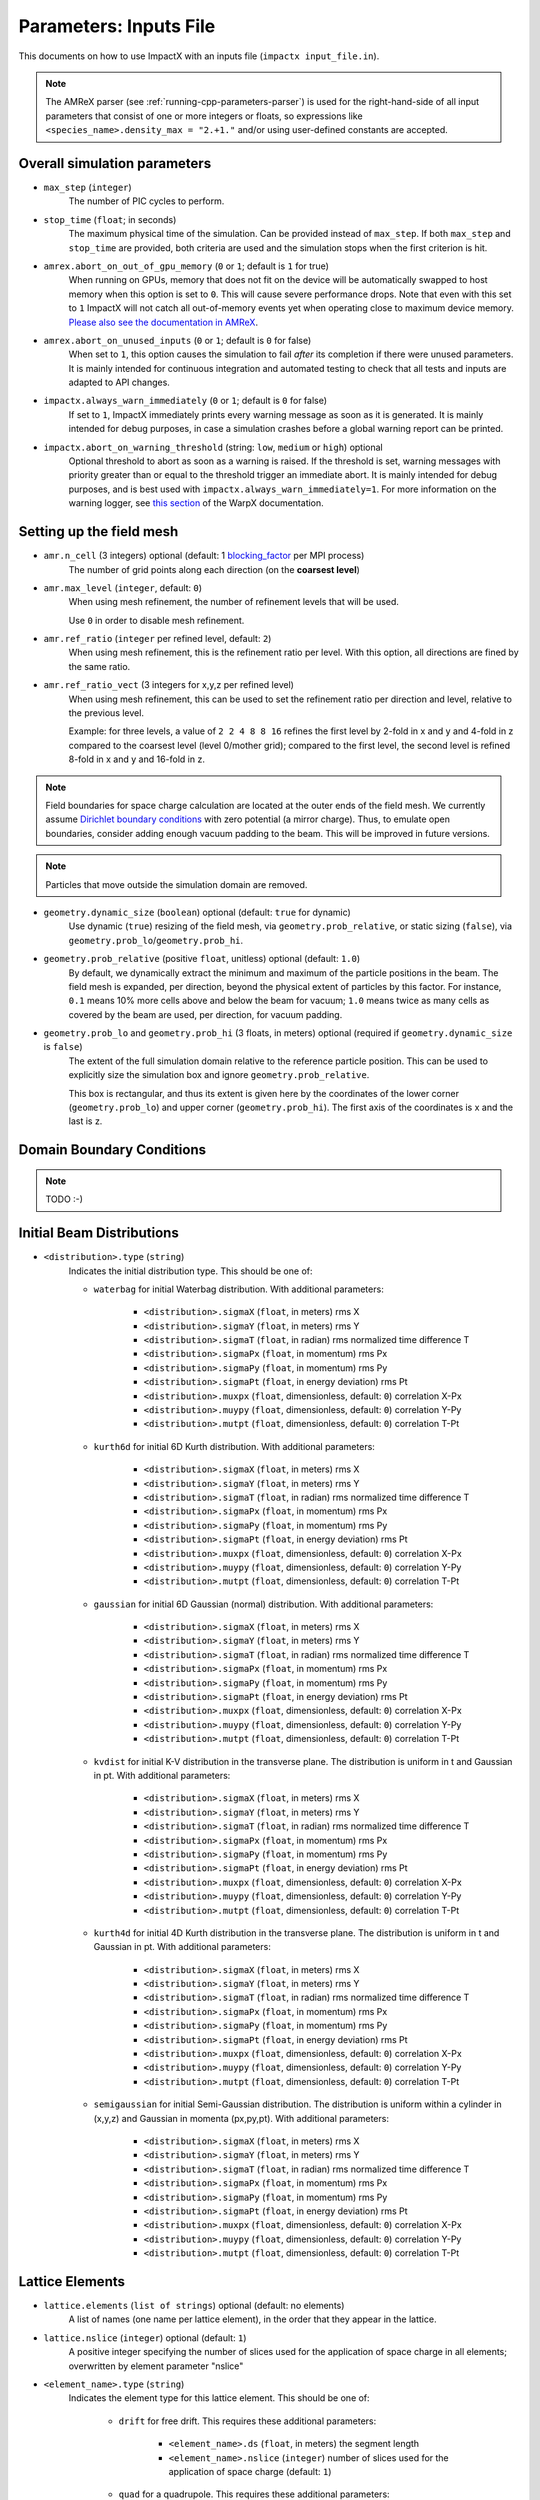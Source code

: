 .. _running-cpp-parameters:

Parameters: Inputs File
=======================

This documents on how to use ImpactX with an inputs file (``impactx input_file.in``).

.. note::
   The AMReX parser (see :ref:`running-cpp-parameters-parser`) is used for the right-hand-side of all input parameters that consist of one or more integers or floats, so expressions like ``<species_name>.density_max = "2.+1."`` and/or using user-defined constants are accepted.

.. _running-cpp-parameters-overall:

Overall simulation parameters
-----------------------------

* ``max_step`` (``integer``)
    The number of PIC cycles to perform.

* ``stop_time`` (``float``; in seconds)
    The maximum physical time of the simulation. Can be provided instead of ``max_step``. If both
    ``max_step`` and ``stop_time`` are provided, both criteria are used and the simulation stops
    when the first criterion is hit.

* ``amrex.abort_on_out_of_gpu_memory``  (``0`` or ``1``; default is ``1`` for true)
    When running on GPUs, memory that does not fit on the device will be automatically swapped to host memory when this option is set to ``0``.
    This will cause severe performance drops.
    Note that even with this set to ``1`` ImpactX will not catch all out-of-memory events yet when operating close to maximum device memory.
    `Please also see the documentation in AMReX <https://amrex-codes.github.io/amrex/docs_html/GPU.html#inputs-parameters>`_.

* ``amrex.abort_on_unused_inputs`` (``0`` or ``1``; default is ``0`` for false)
    When set to ``1``, this option causes the simulation to fail *after* its completion if there were unused parameters.
    It is mainly intended for continuous integration and automated testing to check that all tests and inputs are adapted to API changes.

* ``impactx.always_warn_immediately`` (``0`` or ``1``; default is ``0`` for false)
    If set to ``1``, ImpactX immediately prints every warning message as soon as it is generated.
    It is mainly intended for debug purposes, in case a simulation crashes before a global warning report can be printed.

* ``impactx.abort_on_warning_threshold`` (string: ``low``, ``medium`` or ``high``) optional
    Optional threshold to abort as soon as a warning is raised.
    If the threshold is set, warning messages with priority greater than or equal to the threshold trigger an immediate abort.
    It is mainly intended for debug purposes, and is best used with ``impactx.always_warn_immediately=1``.
    For more information on the warning logger, see `this section <https://warpx.readthedocs.io/en/latest/developers/warning_logger.html>`_ of the WarpX documentation.

.. _running-cpp-parameters-box:


Setting up the field mesh
-------------------------

* ``amr.n_cell`` (3 integers) optional (default: 1 `blocking_factor <https://amrex-codes.github.io/amrex/docs_html/GridCreation.html>`__ per MPI process)
    The number of grid points along each direction (on the **coarsest level**)

* ``amr.max_level`` (``integer``, default: ``0``)
    When using mesh refinement, the number of refinement levels that will be used.

    Use ``0`` in order to disable mesh refinement.

* ``amr.ref_ratio`` (``integer`` per refined level, default: ``2``)
    When using mesh refinement, this is the refinement ratio per level.
    With this option, all directions are fined by the same ratio.

* ``amr.ref_ratio_vect`` (3 integers for x,y,z per refined level)
    When using mesh refinement, this can be used to set the refinement ratio per direction and level, relative to the previous level.

    Example: for three levels, a value of ``2 2 4 8 8 16`` refines the first level by 2-fold in x and y and 4-fold in z compared to the coarsest level (level 0/mother grid); compared to the first level, the second level is refined 8-fold in x and y and 16-fold in z.

.. note::

   Field boundaries for space charge calculation are located at the outer ends of the field mesh.
   We currently assume `Dirichlet boundary conditions <https://en.wikipedia.org/wiki/Dirichlet_boundary_condition>`__ with zero potential (a mirror charge).
   Thus, to emulate open boundaries, consider adding enough vacuum padding to the beam.
   This will be improved in future versions.

.. note::

   Particles that move outside the simulation domain are removed.

* ``geometry.dynamic_size`` (``boolean``) optional (default: ``true`` for dynamic)
    Use dynamic (``true``) resizing of the field mesh, via ``geometry.prob_relative``, or static sizing (``false``), via ``geometry.prob_lo``/``geometry.prob_hi``.

* ``geometry.prob_relative`` (positive ``float``, unitless) optional (default: ``1.0``)
    By default, we dynamically extract the minimum and maximum of the particle positions in the beam.
    The field mesh is expanded, per direction, beyond the physical extent of particles by this factor.
    For instance, ``0.1`` means 10% more cells above and below the beam for vacuum; ``1.0`` means twice as many cells as covered by the beam are used, per direction, for vacuum padding.

* ``geometry.prob_lo`` and ``geometry.prob_hi`` (3 floats, in meters) optional (required if ``geometry.dynamic_size`` is ``false``)
    The extent of the full simulation domain relative to the reference particle position.
    This can be used to explicitly size the simulation box and ignore ``geometry.prob_relative``.

    This box is rectangular, and thus its extent is given here by the coordinates of the lower corner (``geometry.prob_lo``) and upper corner (``geometry.prob_hi``).
    The first axis of the coordinates is x and the last is z.


.. _running-cpp-parameters-bc:

Domain Boundary Conditions
--------------------------

.. note::

   TODO :-)


.. _running-cpp-parameters-particle:

Initial Beam Distributions
--------------------------

* ``<distribution>.type`` (``string``)
    Indicates the initial distribution type.
    This should be one of:

    * ``waterbag`` for initial Waterbag distribution.
      With additional parameters:

        * ``<distribution>.sigmaX`` (``float``, in meters) rms X
        * ``<distribution>.sigmaY`` (``float``, in meters) rms Y
        * ``<distribution>.sigmaT`` (``float``, in radian) rms normalized time difference T
        * ``<distribution>.sigmaPx`` (``float``, in momentum) rms Px
        * ``<distribution>.sigmaPy`` (``float``, in momentum) rms Py
        * ``<distribution>.sigmaPt`` (``float``, in energy deviation) rms Pt
        * ``<distribution>.muxpx`` (``float``, dimensionless, default: ``0``) correlation X-Px
        * ``<distribution>.muypy`` (``float``, dimensionless, default: ``0``) correlation Y-Py
        * ``<distribution>.mutpt`` (``float``, dimensionless, default: ``0``) correlation T-Pt

    * ``kurth6d`` for initial 6D Kurth distribution.
      With additional parameters:

        * ``<distribution>.sigmaX`` (``float``, in meters) rms X
        * ``<distribution>.sigmaY`` (``float``, in meters) rms Y
        * ``<distribution>.sigmaT`` (``float``, in radian) rms normalized time difference T
        * ``<distribution>.sigmaPx`` (``float``, in momentum) rms Px
        * ``<distribution>.sigmaPy`` (``float``, in momentum) rms Py
        * ``<distribution>.sigmaPt`` (``float``, in energy deviation) rms Pt
        * ``<distribution>.muxpx`` (``float``, dimensionless, default: ``0``) correlation X-Px
        * ``<distribution>.muypy`` (``float``, dimensionless, default: ``0``) correlation Y-Py
        * ``<distribution>.mutpt`` (``float``, dimensionless, default: ``0``) correlation T-Pt

    * ``gaussian`` for initial 6D Gaussian (normal) distribution.
      With additional parameters:

        * ``<distribution>.sigmaX`` (``float``, in meters) rms X
        * ``<distribution>.sigmaY`` (``float``, in meters) rms Y
        * ``<distribution>.sigmaT`` (``float``, in radian) rms normalized time difference T
        * ``<distribution>.sigmaPx`` (``float``, in momentum) rms Px
        * ``<distribution>.sigmaPy`` (``float``, in momentum) rms Py
        * ``<distribution>.sigmaPt`` (``float``, in energy deviation) rms Pt
        * ``<distribution>.muxpx`` (``float``, dimensionless, default: ``0``) correlation X-Px
        * ``<distribution>.muypy`` (``float``, dimensionless, default: ``0``) correlation Y-Py
        * ``<distribution>.mutpt`` (``float``, dimensionless, default: ``0``) correlation T-Pt

    * ``kvdist`` for initial K-V distribution in the transverse plane.
      The distribution is uniform in t and Gaussian in pt.
      With additional parameters:

        * ``<distribution>.sigmaX`` (``float``, in meters) rms X
        * ``<distribution>.sigmaY`` (``float``, in meters) rms Y
        * ``<distribution>.sigmaT`` (``float``, in radian) rms normalized time difference T
        * ``<distribution>.sigmaPx`` (``float``, in momentum) rms Px
        * ``<distribution>.sigmaPy`` (``float``, in momentum) rms Py
        * ``<distribution>.sigmaPt`` (``float``, in energy deviation) rms Pt
        * ``<distribution>.muxpx`` (``float``, dimensionless, default: ``0``) correlation X-Px
        * ``<distribution>.muypy`` (``float``, dimensionless, default: ``0``) correlation Y-Py
        * ``<distribution>.mutpt`` (``float``, dimensionless, default: ``0``) correlation T-Pt

    * ``kurth4d`` for initial 4D Kurth distribution in the transverse plane.
      The distribution is uniform in t and Gaussian in pt.
      With additional parameters:

        * ``<distribution>.sigmaX`` (``float``, in meters) rms X
        * ``<distribution>.sigmaY`` (``float``, in meters) rms Y
        * ``<distribution>.sigmaT`` (``float``, in radian) rms normalized time difference T
        * ``<distribution>.sigmaPx`` (``float``, in momentum) rms Px
        * ``<distribution>.sigmaPy`` (``float``, in momentum) rms Py
        * ``<distribution>.sigmaPt`` (``float``, in energy deviation) rms Pt
        * ``<distribution>.muxpx`` (``float``, dimensionless, default: ``0``) correlation X-Px
        * ``<distribution>.muypy`` (``float``, dimensionless, default: ``0``) correlation Y-Py
        * ``<distribution>.mutpt`` (``float``, dimensionless, default: ``0``) correlation T-Pt

    * ``semigaussian`` for initial Semi-Gaussian distribution.  The distribution is uniform within a cylinder in (x,y,z) and Gaussian in momenta (px,py,pt).
      With additional parameters:

        * ``<distribution>.sigmaX`` (``float``, in meters) rms X
        * ``<distribution>.sigmaY`` (``float``, in meters) rms Y
        * ``<distribution>.sigmaT`` (``float``, in radian) rms normalized time difference T
        * ``<distribution>.sigmaPx`` (``float``, in momentum) rms Px
        * ``<distribution>.sigmaPy`` (``float``, in momentum) rms Py
        * ``<distribution>.sigmaPt`` (``float``, in energy deviation) rms Pt
        * ``<distribution>.muxpx`` (``float``, dimensionless, default: ``0``) correlation X-Px
        * ``<distribution>.muypy`` (``float``, dimensionless, default: ``0``) correlation Y-Py
        * ``<distribution>.mutpt`` (``float``, dimensionless, default: ``0``) correlation T-Pt

.. _running-cpp-parameters-lattice:

Lattice Elements
----------------

* ``lattice.elements`` (``list of strings``) optional (default: no elements)
    A list of names (one name per lattice element), in the order that they
    appear in the lattice.

* ``lattice.nslice`` (``integer``) optional (default: ``1``)
    A positive integer specifying the number of slices used for the application of
    space charge in all elements; overwritten by element parameter "nslice"

* ``<element_name>.type`` (``string``)
    Indicates the element type for this lattice element. This should be one of:

        * ``drift`` for free drift. This requires these additional parameters:

            * ``<element_name>.ds`` (``float``, in meters) the segment length

            * ``<element_name>.nslice`` (``integer``) number of slices used for the application of space charge (default: ``1``)

        * ``quad`` for a quadrupole. This requires these additional parameters:

            * ``<element_name>.ds`` (``float``, in meters) the segment length

            * ``<element_name>.k`` (``float``, in inverse meters squared) the quadrupole strength

                = (magnetic field gradient in T/m) / (magnetic rigidity in T-m)

              * k > 0 horizontal focusing
              * k < 0 horizontal defocusing

            * ``<element_name>.nslice`` (``integer``) number of slices used for the application of space charge (default: ``1``)

        * ``sbend`` for a bending magnet. This requires these additional parameters:

            * ``<element_name>.ds`` (``float``, in meters) the segment length

            * ``<element_name>.rc`` (``float``, in meters) the bend radius

            * ``<element_name>.nslice`` (``integer``) number of slices used for the application of space charge (default: ``1``)

        * ``solenoid`` for an ideal hard-edge solenoid magnet. This requires these additional parameters:

            * ``<element_name>.ds`` (``float``, in meters) the segment length

            * ``<element_name>.ks`` (``float``, in meters) Solenoid strength in m^(-1) (MADX convention)

                  = (magnetic field Bz in T) / (rigidity in T-m)

            * ``<element_name>.nslice`` (``integer``) number of slices used for the application of space charge (default: ``1``)

        * ``solenoid_softedge`` for a soft-edge solenoid. This requires these additional parameters:

            * ``<element_name>.ds`` (``float``, in meters) the segment length

            * ``<element_name>.bscale`` (``float``, in inverse meters) Scaling factor for on-axis magnetic field Bz

            * ``<element_name>.cos_coefficients`` (array of ``float``) cos coefficients in Fourier expansion of the on-axis magnetic field Bz
              (optional); default is a thin-shell model from `DOI:10.1016/J.NIMA.2022.166706 <https://doi.org/10.1016/j.nima.2022.166706>`__

            * ``<element_name>.sin_coefficients`` (array of ``float``) sin coefficients in Fourier expansion of the on-axis magnetic field Bz
              (optional); default is a thin-shell model from `DOI:10.1016/J.NIMA.2022.166706 <https://doi.org/10.1016/j.nima.2022.166706>`__

            * ``<element_name>.mapsteps`` (``integer``) number of integration steps per slice used for map and reference particle push in applied fields (default: ``1``)

            * ``<element_name>.nslice`` (``integer``) number of slices used for the application of space charge (default: ``1``)

        * ``dipedge`` for dipole edge focusing. This requires these additional parameters:

            * ``<element_name>.psi`` (``float``, in radians) the pole face rotation angle

            * ``<element_name>.rc`` (``float``, in meters) the bend radius

            * ``<element_name>.g`` (``float``, in meters) the gap size

            * ``<element_name>.K2`` (``float``, dimensionless) normalized field integral for fringe field

        * ``constf`` for a constant focusing element. This requires these additional parameters:

            * ``<element_name>.ds`` (``float``, in meters) the segment length

            * ``<element_name>.kx`` (``float``, in 1/meters) the horizontal focusing strength

            * ``<element_name>.ky`` (``float``, in 1/meters) the vertical focusing strength

            * ``<element_name>.kt`` (``float``, in 1/meters) the longitudinal focusing strength

            * ``<element_name>.nslice`` (``integer``) number of slices used for the application of space charge (default: ``1``)

        * ``rfcavity`` a radiofrequency cavity.
          This requires these additional parameters:

            * ``<element_name>.ds`` (``float``, in meters) the segment length

            * ``<element_name>.escale`` (``float``, in 1/m) scaling factor for on-axis RF electric field

                = (peak on-axis electric field Ez in MV/m) / (particle rest energy in MeV)

            * ``<element_name>.freq`` (``float``, in Hz) RF frequency

            * ``<element_name>.phase`` (``float``, in degrees) RF driven phase

            * ``<element_name>.mapsteps`` (``integer``) number of integration steps per slice used for map and reference particle push in applied fields

            * ``<element_name>.nslice`` (``integer``) number of slices used for the application of space charge (default: ``1``)

        * ``shortrf`` for a short RF (bunching) cavity element.
          This requires these additional parameters:

            * ``<element_name>.V`` (``float``, dimensionless) normalized voltage drop across the cavity

                = (maximum voltage drop in Volts) / (speed of light in m/s * magnetic rigidity in T-m)

            * ``<element_name>.k`` (``float``, in 1/meters) the RF wavenumber

                = 2*pi/(RF wavelength in m)

        * ``multipole`` for a thin multipole element.
          This requires these additional parameters:

            * ``<element_name>.multipole`` (``integer``, dimensionless) order of multipole

                (m = 1) dipole, (m = 2) quadrupole, (m = 3) sextupole, etc.

            * ``<element_name>.k_normal`` (``float``, in 1/meters^m) integrated normal multipole coefficient (MAD-X convention)

                = 1/(magnetic rigidity in T-m) * (derivative of order m-1 of By with respect to x)

            * ``<element_name>.k_skew`` (``float``, in 1/meters^m) integrated skew multipole strength (MAD-X convention)

        * ``nonlinear_lens`` for a thin IOTA nonlinear lens element.
          This requires these additional parameters:

            * ``<element_name>.knll`` (``float``, in meters) integrated strength of the lens segment (MAD-X convention)

                = dimensionless lens strength * c parameter**2 * length / Twiss beta

            * ``<element_name>.cnll`` (``float``, in meters) distance of the singularities from the origin (MAD-X convention)

                = c parameter * sqrt(Twiss beta)


.. _running-cpp-parameters-parallelization:

Distribution across MPI ranks and parallelization
-------------------------------------------------

* ``amr.max_grid_size`` (``integer``) optional (default: ``128``)
    Maximum allowable size of each **subdomain**
    (expressed in number of grid points, in each direction).
    Each subdomain has its own ghost cells, and can be handled by a
    different MPI rank ; several OpenMP threads can work simultaneously on the
    same subdomain.

    If ``max_grid_size`` is such that the total number of subdomains is
    **larger** that the number of MPI ranks used, than some MPI ranks
    will handle several subdomains, thereby providing additional flexibility
    for **load balancing**.

    When using mesh refinement, this number applies to the subdomains
    of the coarsest level, but also to any of the finer level.


.. _running-cpp-parameters-parser:

Math parser and user-defined constants
--------------------------------------

ImpactX uses AMReX's math parser that reads expressions in the input file.
It can be used in all input parameters that consist of one or more integers or floats.
Integer input expecting boolean, 0 or 1, are not parsed.
Note that when multiple values are expected, the expressions are space delimited.
For integer input values, the expressions are evaluated as real numbers and the final result rounded to the nearest integer.
See `this section <https://amrex-codes.github.io/amrex/docs_html/Basics.html#parser>`_ of the AMReX documentation for a complete list of functions supported by the math parser.

ImpactX constants
^^^^^^^^^^^^^^^^^

ImpactX will provide a few pre-defined constants, that can be used for any parameter that consists of one or more floats.

.. note::

   Develop, such as:

   ======== ===================
   q_e      elementary charge
   m_e      electron mass
   m_p      proton mass
   m_u      unified atomic mass unit (Dalton)
   epsilon0 vacuum permittivity
   mu0      vacuum permeability
   clight   speed of light
   pi       math constant pi
   ======== ===================

   See in WarpX the file ``Source/Utils/WarpXConst.H`` for the values.

User-defined constants
^^^^^^^^^^^^^^^^^^^^^^

Users can define their own constants in the input file.
These constants can be used for any parameter that consists of one or more integers or floats.
User-defined constant names can contain only letters, numbers and the character ``_``.
The name of each constant has to begin with a letter. The following names are used
by ImpactX, and cannot be used as user-defined constants: ``x``, ``y``, ``z``, ``X``, ``Y``, ``t``.
The values of the constants can include the predefined ImpactX constants listed above as well as other user-defined constants.
For example:

* ``my_constants.a0 = 3.0``
* ``my_constants.z_plateau = 150.e-6``
* ``my_constants.n0 = 1.e22``
* ``my_constants.wp = sqrt(n0*q_e**2/(epsilon0*m_e))``

Coordinates
^^^^^^^^^^^

Besides, for profiles that depend on spatial coordinates (the plasma momentum distribution or the laser field, see below ``Particle initialization`` and ``Laser initialization``), the parser will interpret some variables as spatial coordinates.
These are specified in the input parameter, i.e., ``density_function(x,y,z)`` and ``field_function(X,Y,t)``.

The parser reads python-style expressions between double quotes, for instance
``"a0*x**2 * (1-y*1.e2) * (x>0)"`` is a valid expression where ``a0`` is a
user-defined constant (see above) and ``x`` and ``y`` are spatial coordinates. The names are case sensitive. The factor
``(x>0)`` is ``1`` where ``x>0`` and ``0`` where ``x<=0``. It allows the user to
define functions by intervals.
Alternatively the expression above can be written as ``if(x>0, a0*x**2 * (1-y*1.e2), 0)``.


.. _running-cpp-parameters-numerics:

Numerics and algorithms
-----------------------

* ``algo.particle_shape`` (``integer``; ``1``, ``2``, or ``3``)
    The order of the shape factors (splines) for the macro-particles along all spatial directions: `1` for linear, `2` for quadratic, `3` for cubic.
    Low-order shape factors result in faster simulations, but may lead to more noisy results.
    High-order shape factors are computationally more expensive, but may increase the overall accuracy of the results.
    For production runs it is generally safer to use high-order shape factors, such as cubic order.

* ``algo.space_charge`` (``boolean``, optional, default: ``true``)
    Whether to calculate space charge effects.
    This is in-development.
    At the moment, this flag only activates coordinate transformations and charge deposition.

.. _running-cpp-parameters-diagnostics:

Diagnostics and output
----------------------

* ``diag.enable`` (``boolean``, optional, default: ``true``)
  Enable or disable diagnostics generally.
  Disabling this is mostly used for benchmarking.

* ``diag.slice_step_diagnostics`` (``boolean``, optional, default: ``false``)
  By default, diagnostics is performed at the beginning and end of the simulation.
  Enabling this flag will write diagnostics every step and slice step

* ``diag.file_min_digits`` (``integer``, optional, default: ``6``)
    The minimum number of digits used for the step number appended to the diagnostic file names.

.. _running-cpp-parameters-diagnostics-reduced:

Reduced Diagnostics
^^^^^^^^^^^^^^^^^^^

Reduced diagnostics allow the user to compute some reduced quantity (invariants of motion, particle temperature, max of a field, ...) and write a small amount of data to text files.
Reduced diagnostics are run *in situ* with the simulation.

Diagnostics related to integrable optics in the IOTA nonlinear magnetic insert element:

* ``diag.alpha`` (``float``, unitless) Twiss alpha of the bare linear lattice at the location of output for the nonlinear IOTA invariants H and I.
  Horizontal and vertical values must be equal.

* ``diag.beta`` (``float``, meters) Twiss beta of the bare linear lattice at the location of output for the nonlinear IOTA invariants H and I.
  Horizontal and vertical values must be equal.

* ``diag.tn`` (``float``, unitless) dimensionless strength of the IOTA nonlinear magnetic insert element used for computing H and I.

* ``diag.cn`` (``float``, meters^(1/2)) scale factor of the IOTA nonlinear magnetic insert element used for computing H and I.


.. _running-cpp-parameters-diagnostics-insitu:

In-situ visualization
^^^^^^^^^^^^^^^^^^^^^

.. note::

   TODO :-)

.. _running-cpp-parameters-diagnostics-full:

.. note::

   TODO :-)

.. _running-cpp-parameters-cp-restart:

Checkpoints and restart
-----------------------

.. note::

   ImpactX will support checkpoints/restart via AMReX.
   The checkpoint capability can be turned with regular diagnostics: ``<diag_name>.format = checkpoint``.

   * ``amr.restart`` (`string`)
       Name of the checkpoint file to restart from. Returns an error if the folder does not exist
       or if it is not properly formatted.

Intervals parser
----------------

.. note::

   TODO :-)

ImpactX can parse time step interval expressions of the form ``start:stop:period``, e.g.
``1:2:3, 4::, 5:6, :, ::10``.
A comma is used as a separator between groups of intervals, which we call slices.
The resulting time steps are the `union set <https://en.wikipedia.org/wiki/Union_(set_theory)>`_ of all given slices.
White spaces are ignored.
A single slice can have 0, 1 or 2 colons ``:``, just as `numpy slices <https://numpy.org/doc/stable/reference/generated/numpy.s_.html>`_, but with inclusive upper bound for ``stop``.

* For 0 colon the given value is the period

* For 1 colon the given string is of the type ``start:stop``

* For 2 colons the given string is of the type ``start:stop:period``

Any value that is not given is set to default.
Default is ``0`` for the start, ``std::numeric_limits<int>::max()`` for the stop and ``1`` for the
period.
For the 1 and 2 colon syntax, actually having values in the string is optional
(this means that ``::5``, ``100 ::10`` and ``100 :`` are all valid syntaxes).

All values can be expressions that will be parsed in the same way as other integer input parameters.

**Examples**

* ``something_intervals = 50`` -> do something at timesteps 0, 50, 100, 150, etc.
  (equivalent to ``something_intervals = ::50``)

* ``something_intervals = 300:600:100`` -> do something at timesteps 300, 400, 500 and 600.

* ``something_intervals = 300::50`` -> do something at timesteps 300, 350, 400, 450, etc.

* ``something_intervals = 105:108,205:208`` -> do something at timesteps 105, 106, 107, 108,
  205, 206, 207 and 208. (equivalent to ``something_intervals = 105 : 108 : , 205 : 208 :``)

* ``something_intervals = :`` or  ``something_intervals = ::`` -> do something at every timestep.

* ``something_intervals = 167:167,253:253,275:425:50`` do something at timesteps 167, 253, 275,
  325, 375 and 425.

This is essentially the python slicing syntax except that the stop is inclusive
(``0:100`` contains 100) and that no colon means that the given value is the period.

Note that if a given period is zero or negative, the corresponding slice is disregarded.
For example, ``something_intervals = -1`` deactivates ``something`` and
``something_intervals = ::-1,100:1000:25`` is equivalent to ``something_intervals = 100:1000:25``.
